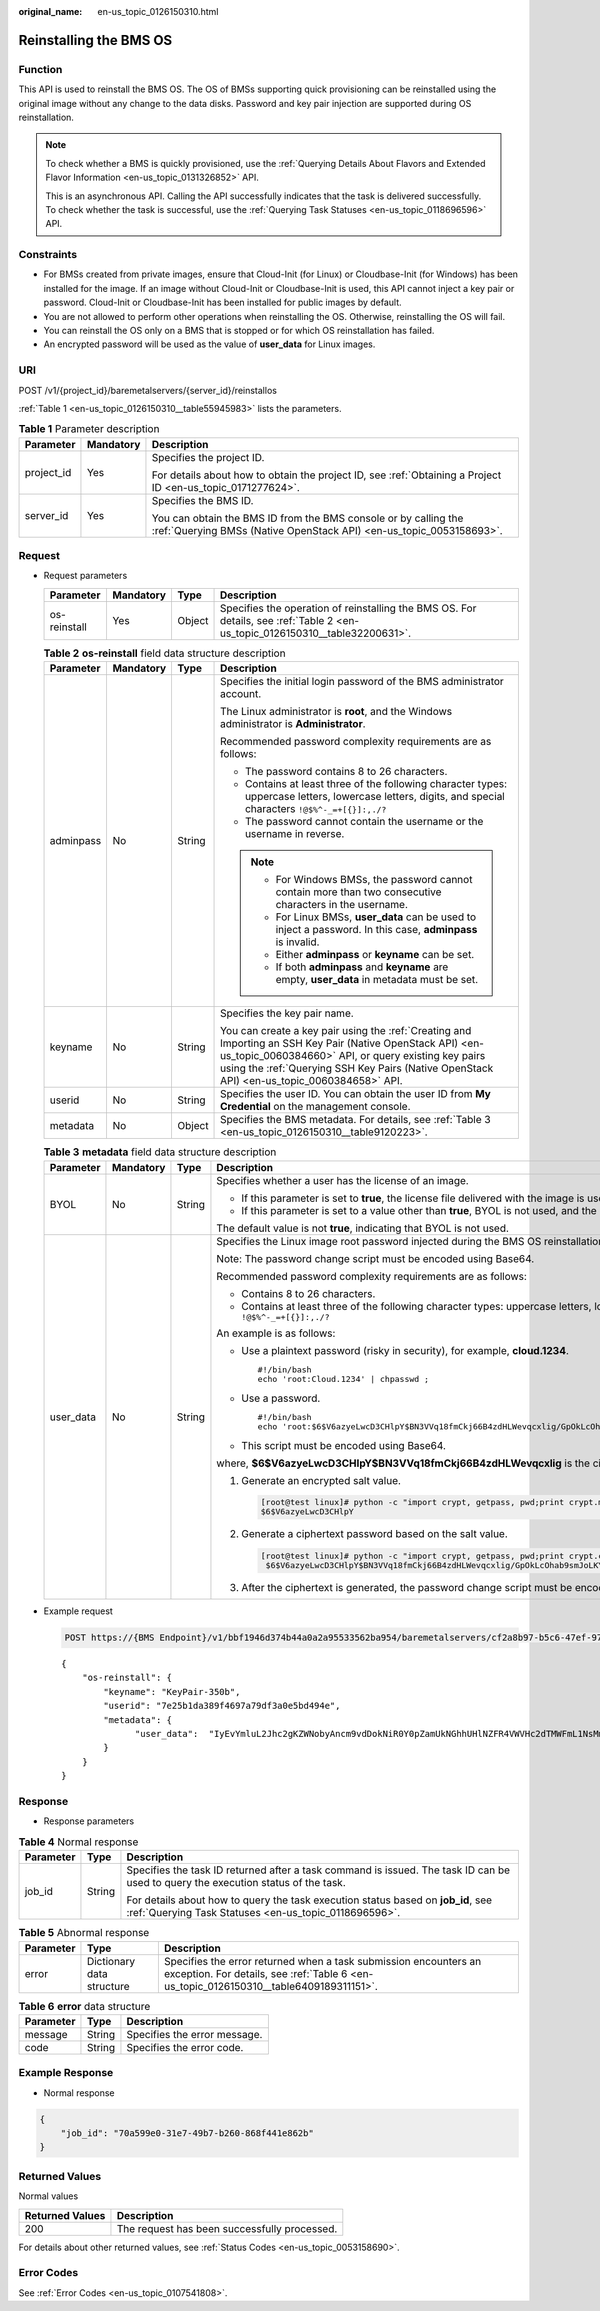 :original_name: en-us_topic_0126150310.html

.. _en-us_topic_0126150310:

Reinstalling the BMS OS
=======================

Function
--------

This API is used to reinstall the BMS OS. The OS of BMSs supporting quick provisioning can be reinstalled using the original image without any change to the data disks. Password and key pair injection are supported during OS reinstallation.

.. note::

   To check whether a BMS is quickly provisioned, use the :ref:`Querying Details About Flavors and Extended Flavor Information <en-us_topic_0131326852>` API.

   This is an asynchronous API. Calling the API successfully indicates that the task is delivered successfully. To check whether the task is successful, use the :ref:`Querying Task Statuses <en-us_topic_0118696596>` API.

Constraints
-----------

-  For BMSs created from private images, ensure that Cloud-Init (for Linux) or Cloudbase-Init (for Windows) has been installed for the image. If an image without Cloud-Init or Cloudbase-Init is used, this API cannot inject a key pair or password. Cloud-Init or Cloudbase-Init has been installed for public images by default.
-  You are not allowed to perform other operations when reinstalling the OS. Otherwise, reinstalling the OS will fail.
-  You can reinstall the OS only on a BMS that is stopped or for which OS reinstallation has failed.
-  An encrypted password will be used as the value of **user_data** for Linux images.

URI
---

POST /v1/{project_id}/baremetalservers/{server_id}/reinstallos

:ref:`Table 1 <en-us_topic_0126150310__table55945983>` lists the parameters.

.. _en-us_topic_0126150310__table55945983:

.. table:: **Table 1** Parameter description

   +-----------------------+-----------------------+----------------------------------------------------------------------------------------------------------------------------------------+
   | Parameter             | Mandatory             | Description                                                                                                                            |
   +=======================+=======================+========================================================================================================================================+
   | project_id            | Yes                   | Specifies the project ID.                                                                                                              |
   |                       |                       |                                                                                                                                        |
   |                       |                       | For details about how to obtain the project ID, see :ref:`Obtaining a Project ID <en-us_topic_0171277624>`.                            |
   +-----------------------+-----------------------+----------------------------------------------------------------------------------------------------------------------------------------+
   | server_id             | Yes                   | Specifies the BMS ID.                                                                                                                  |
   |                       |                       |                                                                                                                                        |
   |                       |                       | You can obtain the BMS ID from the BMS console or by calling the :ref:`Querying BMSs (Native OpenStack API) <en-us_topic_0053158693>`. |
   +-----------------------+-----------------------+----------------------------------------------------------------------------------------------------------------------------------------+

Request
-------

-  Request parameters

   +--------------+-----------+--------+------------------------------------------------------------------------------------------------------------------------------+
   | Parameter    | Mandatory | Type   | Description                                                                                                                  |
   +==============+===========+========+==============================================================================================================================+
   | os-reinstall | Yes       | Object | Specifies the operation of reinstalling the BMS OS. For details, see :ref:`Table 2 <en-us_topic_0126150310__table32200631>`. |
   +--------------+-----------+--------+------------------------------------------------------------------------------------------------------------------------------+

   .. _en-us_topic_0126150310__table32200631:

   .. table:: **Table 2** **os-reinstall** field data structure description

      +-----------------+-----------------+-----------------+-----------------------------------------------------------------------------------------------------------------------------------------------------------------------------------------------------------------------------------------------------------------+
      | Parameter       | Mandatory       | Type            | Description                                                                                                                                                                                                                                                     |
      +=================+=================+=================+=================================================================================================================================================================================================================================================================+
      | adminpass       | No              | String          | Specifies the initial login password of the BMS administrator account.                                                                                                                                                                                          |
      |                 |                 |                 |                                                                                                                                                                                                                                                                 |
      |                 |                 |                 | The Linux administrator is **root**, and the Windows administrator is **Administrator**.                                                                                                                                                                        |
      |                 |                 |                 |                                                                                                                                                                                                                                                                 |
      |                 |                 |                 | Recommended password complexity requirements are as follows:                                                                                                                                                                                                    |
      |                 |                 |                 |                                                                                                                                                                                                                                                                 |
      |                 |                 |                 | -  The password contains 8 to 26 characters.                                                                                                                                                                                                                    |
      |                 |                 |                 | -  Contains at least three of the following character types: uppercase letters, lowercase letters, digits, and special characters ``!@$%^-_=+[{}]:,./?``                                                                                                        |
      |                 |                 |                 | -  The password cannot contain the username or the username in reverse.                                                                                                                                                                                         |
      |                 |                 |                 |                                                                                                                                                                                                                                                                 |
      |                 |                 |                 | .. note::                                                                                                                                                                                                                                                       |
      |                 |                 |                 |                                                                                                                                                                                                                                                                 |
      |                 |                 |                 |    -  For Windows BMSs, the password cannot contain more than two consecutive characters in the username.                                                                                                                                                       |
      |                 |                 |                 |    -  For Linux BMSs, **user_data** can be used to inject a password. In this case, **adminpass** is invalid.                                                                                                                                                   |
      |                 |                 |                 |    -  Either **adminpass** or **keyname** can be set.                                                                                                                                                                                                           |
      |                 |                 |                 |    -  If both **adminpass** and **keyname** are empty, **user_data** in metadata must be set.                                                                                                                                                                   |
      +-----------------+-----------------+-----------------+-----------------------------------------------------------------------------------------------------------------------------------------------------------------------------------------------------------------------------------------------------------------+
      | keyname         | No              | String          | Specifies the key pair name.                                                                                                                                                                                                                                    |
      |                 |                 |                 |                                                                                                                                                                                                                                                                 |
      |                 |                 |                 | You can create a key pair using the :ref:`Creating and Importing an SSH Key Pair (Native OpenStack API) <en-us_topic_0060384660>` API, or query existing key pairs using the :ref:`Querying SSH Key Pairs (Native OpenStack API) <en-us_topic_0060384658>` API. |
      +-----------------+-----------------+-----------------+-----------------------------------------------------------------------------------------------------------------------------------------------------------------------------------------------------------------------------------------------------------------+
      | userid          | No              | String          | Specifies the user ID. You can obtain the user ID from **My Credential** on the management console.                                                                                                                                                             |
      +-----------------+-----------------+-----------------+-----------------------------------------------------------------------------------------------------------------------------------------------------------------------------------------------------------------------------------------------------------------+
      | metadata        | No              | Object          | Specifies the BMS metadata. For details, see :ref:`Table 3 <en-us_topic_0126150310__table9120223>`.                                                                                                                                                             |
      +-----------------+-----------------+-----------------+-----------------------------------------------------------------------------------------------------------------------------------------------------------------------------------------------------------------------------------------------------------------+

   .. _en-us_topic_0126150310__table9120223:

   .. table:: **Table 3** **metadata** field data structure description

      +-----------------+-----------------+-----------------+----------------------------------------------------------------------------------------------------------------------------------------------------------+
      | Parameter       | Mandatory       | Type            | Description                                                                                                                                              |
      +=================+=================+=================+==========================================================================================================================================================+
      | BYOL            | No              | String          | Specifies whether a user has the license of an image.                                                                                                    |
      |                 |                 |                 |                                                                                                                                                          |
      |                 |                 |                 | -  If this parameter is set to **true**, the license file delivered with the image is used, indicating that BYOL is used.                                |
      |                 |                 |                 | -  If this parameter is set to a value other than **true**, BYOL is not used, and the license file provided by the cloud platform must be used.          |
      |                 |                 |                 |                                                                                                                                                          |
      |                 |                 |                 | The default value is not **true**, indicating that BYOL is not used.                                                                                     |
      +-----------------+-----------------+-----------------+----------------------------------------------------------------------------------------------------------------------------------------------------------+
      | user_data       | No              | String          | Specifies the Linux image root password injected during the BMS OS reinstallation. It is a user-defined initial password.                                |
      |                 |                 |                 |                                                                                                                                                          |
      |                 |                 |                 | Note: The password change script must be encoded using Base64.                                                                                           |
      |                 |                 |                 |                                                                                                                                                          |
      |                 |                 |                 | Recommended password complexity requirements are as follows:                                                                                             |
      |                 |                 |                 |                                                                                                                                                          |
      |                 |                 |                 | -  Contains 8 to 26 characters.                                                                                                                          |
      |                 |                 |                 | -  Contains at least three of the following character types: uppercase letters, lowercase letters, digits, and special characters ``!@$%^-_=+[{}]:,./?`` |
      |                 |                 |                 |                                                                                                                                                          |
      |                 |                 |                 | An example is as follows:                                                                                                                                |
      |                 |                 |                 |                                                                                                                                                          |
      |                 |                 |                 | -  Use a plaintext password (risky in security), for example, **cloud.1234**.                                                                            |
      |                 |                 |                 |                                                                                                                                                          |
      |                 |                 |                 |    ::                                                                                                                                                    |
      |                 |                 |                 |                                                                                                                                                          |
      |                 |                 |                 |       #!/bin/bash                                                                                                                                        |
      |                 |                 |                 |       echo 'root:Cloud.1234' | chpasswd ;                                                                                                                |
      |                 |                 |                 |                                                                                                                                                          |
      |                 |                 |                 | -  Use a password.                                                                                                                                       |
      |                 |                 |                 |                                                                                                                                                          |
      |                 |                 |                 |    ::                                                                                                                                                    |
      |                 |                 |                 |                                                                                                                                                          |
      |                 |                 |                 |       #!/bin/bash                                                                                                                                        |
      |                 |                 |                 |       echo 'root:$6$V6azyeLwcD3CHlpY$BN3VVq18fmCkj66B4zdHLWevqcxlig/GpOkLcOhab9smJoLKYm/Tf9Hcwa6DpiPDhdHfGEAPajFmLZa0YDd910' | chpasswd -e               |
      |                 |                 |                 |                                                                                                                                                          |
      |                 |                 |                 | -  This script must be encoded using Base64.                                                                                                             |
      |                 |                 |                 |                                                                                                                                                          |
      |                 |                 |                 | where, **$6$V6azyeLwcD3CHlpY$BN3VVq18fmCkj66B4zdHLWevqcxlig** is the ciphertext password, which can be generated as follows:                             |
      |                 |                 |                 |                                                                                                                                                          |
      |                 |                 |                 | #. Generate an encrypted salt value.                                                                                                                     |
      |                 |                 |                 |                                                                                                                                                          |
      |                 |                 |                 |    .. code:: console                                                                                                                                     |
      |                 |                 |                 |                                                                                                                                                          |
      |                 |                 |                 |       [root@test linux]# python -c "import crypt, getpass, pwd;print crypt.mksalt()"                                                                     |
      |                 |                 |                 |       $6$V6azyeLwcD3CHlpY                                                                                                                                |
      |                 |                 |                 |                                                                                                                                                          |
      |                 |                 |                 | #. Generate a ciphertext password based on the salt value.                                                                                               |
      |                 |                 |                 |                                                                                                                                                          |
      |                 |                 |                 |    .. code:: console                                                                                                                                     |
      |                 |                 |                 |                                                                                                                                                          |
      |                 |                 |                 |       [root@test linux]# python -c "import crypt, getpass, pwd;print crypt.crypt('Cloud.1234','\$6\$V6azyeLwcD3CHlpY')"                                  |
      |                 |                 |                 |        $6$V6azyeLwcD3CHlpY$BN3VVq18fmCkj66B4zdHLWevqcxlig/GpOkLcOhab9smJoLKYm/Tf9Hcwa6DpiPDhdHfGEAPajFmLZa0YDd910                                        |
      |                 |                 |                 |                                                                                                                                                          |
      |                 |                 |                 | #. After the ciphertext is generated, the password change script must be encoded using Base64.                                                           |
      +-----------------+-----------------+-----------------+----------------------------------------------------------------------------------------------------------------------------------------------------------+

-  Example request

   .. code-block:: text

      POST https://{BMS Endpoint}/v1/bbf1946d374b44a0a2a95533562ba954/baremetalservers/cf2a8b97-b5c6-47ef-9714-eb27adf26e5b/reinstallos

   ::

      {
          "os-reinstall": {
              "keyname": "KeyPair-350b",
              "userid": "7e25b1da389f4697a79df3a0e5bd494e",
              "metadata": {
                    "user_data":  "IyEvYmluL2Jhc2gKZWNobyAncm9vdDokNiR0Y0pZamUkNGhhUHlNZFR4VWVHc2dTMWFmL1NsMm4vbXZzdy5wSFdjbTVBc084OWFhUFhGNXUvVnJ5OXJiYmZZSW45SmZac2k3SlRmd2Z6djJPbTBHRFZUZTd6RDEnIHwgY2hwYXNzd2QgLWU7"
              }
          }
      }

Response
--------

-  Response parameters

.. table:: **Table 4** Normal response

   +-----------------------+-----------------------+-------------------------------------------------------------------------------------------------------------------------------------------+
   | Parameter             | Type                  | Description                                                                                                                               |
   +=======================+=======================+===========================================================================================================================================+
   | job_id                | String                | Specifies the task ID returned after a task command is issued. The task ID can be used to query the execution status of the task.         |
   |                       |                       |                                                                                                                                           |
   |                       |                       | For details about how to query the task execution status based on **job_id**, see :ref:`Querying Task Statuses <en-us_topic_0118696596>`. |
   +-----------------------+-----------------------+-------------------------------------------------------------------------------------------------------------------------------------------+

.. table:: **Table 5** Abnormal response

   +-----------+---------------------------+------------------------------------------------------------------------------------------------------------------------------------------------------------+
   | Parameter | Type                      | Description                                                                                                                                                |
   +===========+===========================+============================================================================================================================================================+
   | error     | Dictionary data structure | Specifies the error returned when a task submission encounters an exception. For details, see :ref:`Table 6 <en-us_topic_0126150310__table6409189311151>`. |
   +-----------+---------------------------+------------------------------------------------------------------------------------------------------------------------------------------------------------+

.. _en-us_topic_0126150310__table6409189311151:

.. table:: **Table 6** **error** data structure

   ========= ====== ============================
   Parameter Type   Description
   ========= ====== ============================
   message   String Specifies the error message.
   code      String Specifies the error code.
   ========= ====== ============================

Example Response
----------------

-  Normal response

.. code-block::

   {
       "job_id": "70a599e0-31e7-49b7-b260-868f441e862b"
   }

Returned Values
---------------

Normal values

=============== ============================================
Returned Values Description
=============== ============================================
200             The request has been successfully processed.
=============== ============================================

For details about other returned values, see :ref:`Status Codes <en-us_topic_0053158690>`.

Error Codes
-----------

See :ref:`Error Codes <en-us_topic_0107541808>`.
